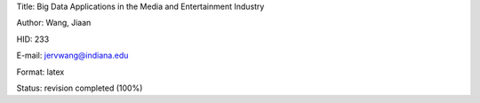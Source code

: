 Title: Big Data Applications in the Media and Entertainment Industry

Author: Wang, Jiaan

HID: 233

E-mail: jervwang@indiana.edu

Format: latex 

Status: revision completed (100%)
